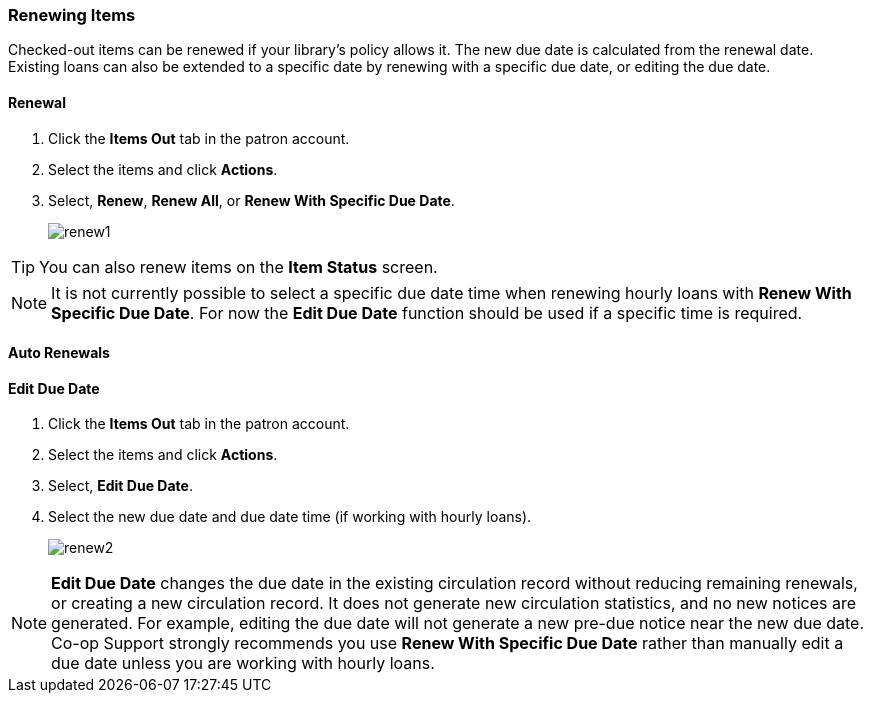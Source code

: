 Renewing Items
~~~~~~~~~~~~~~

(((Renewal)))

Checked-out items can be renewed if your library's policy allows it. The new due date is calculated from the renewal date. Existing loans can also be extended to a specific date by renewing with a specific due date, or editing the due date.

Renewal
^^^^^^^
. Click the *Items Out* tab in the patron account.
. Select the items and click *Actions*.
. Select, *Renew*, *Renew All*, or *Renew With Specific Due Date*.
+
image:images/circ/renew1.png[scaledwidth="75%"]

TIP: You can also renew items on the *Item Status* screen.

NOTE: It is not currently possible to select a specific due date time when renewing hourly loans with 
*Renew With Specific Due Date*.  For now the *Edit Due Date* function should be used if a specific time
is required.

Auto Renewals
^^^^^^^^^^^^^


Edit Due Date
^^^^^^^^^^^^^
(((Due Date, Edit)))


. Click the *Items Out* tab in the patron account.
. Select the items and click *Actions*.
. Select, *Edit Due Date*.
. Select the new due date and due date time (if working with hourly loans).
+
image:images/circ/renew2.png[scaledwidth="75%"]

NOTE: *Edit Due Date* changes the due date in the existing circulation record without reducing 
remaining renewals, or creating a new circulation record. It does not generate new 
circulation statistics, and no new notices are generated. For example, editing the due date 
will not generate a new pre-due notice near the new due date. Co-op Support strongly recommends 
you use *Renew With Specific Due Date* rather than manually edit a due date unless you are working with
hourly loans.


